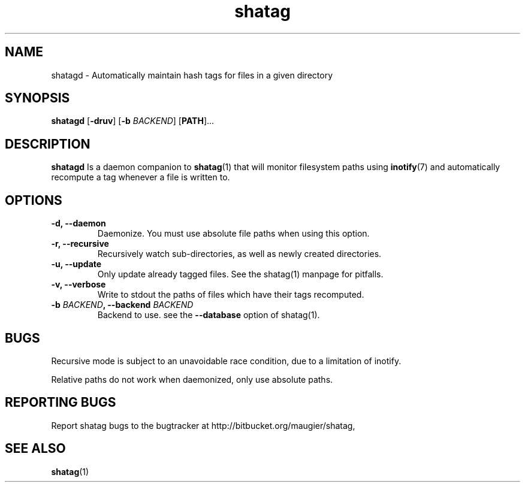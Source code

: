 .TH shatag 1 11.03.2012 "Shatag 0.3" "Shatag"

.SH NAME

shatagd - Automatically maintain hash tags for files in a given directory

.SH SYNOPSIS
.B shatagd
.nh
[\fB\-druv\fR]
[\fB\-b \fIBACKEND\fR]
[\fBPATH\fR]...
.hy

.SH DESCRIPTION
.BR shatagd
Is a daemon companion to
.BR shatag (1)
that will monitor filesystem paths using
.BR inotify (7)
and automatically recompute a tag whenever a file is written to.

.SH OPTIONS

.IP "\fB\-d, \-\-daemon\fP"
Daemonize. You must use absolute file paths when using this option.

.IP "\fB\-r, \-\-recursive\fP"
Recursively watch sub-directories, as well as newly created directories.

.IP "\fB\-u, \-\-update\fP"
Only update already tagged files. See the shatag(1) manpage for pitfalls.

.IP "\fB\-v, \-\-verbose\fP"
Write to stdout the paths of files which have their tags recomputed.

.IP "\fB\-b \fIBACKEND\fB, --backend \fIBACKEND\fP"
Backend to use. see the \fB--database\fP option of shatag(1).

.SH BUGS
Recursive mode is subject to an unavoidable race condition, due to a limitation of inotify.

Relative paths do not work when daemonized, only use absolute paths.

.SH "REPORTING BUGS"
Report shatag bugs to the bugtracker at http://bitbucket.org/maugier/shatag,

.SH "SEE ALSO"
.BR shatag (1)

